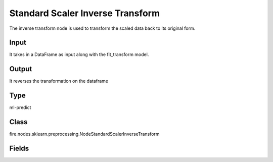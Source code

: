 Standard Scaler Inverse Transform
=========== 

The inverse transform node is used to transform the scaled data back to its original form.

Input
--------------
It takes in a DataFrame as input along with the fit_transform model.

Output
--------------
It reverses the transformation on the dataframe

Type
--------- 

ml-predict

Class
--------- 

fire.nodes.sklearn.preprocessing.NodeStandardScalerInverseTransform

Fields
--------- 

.. list-table::
      :widths: 10 5 10
      :header-rows: 1

      * - Name
        - Title
        - Description




